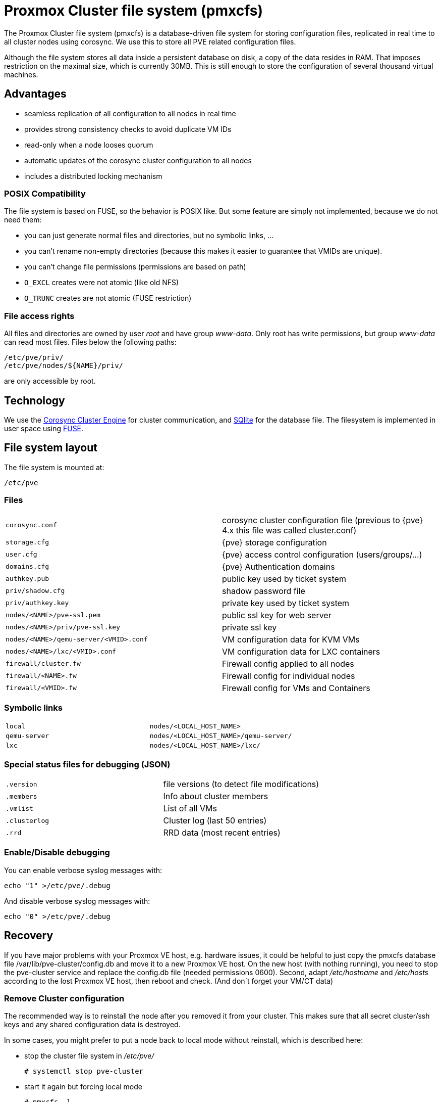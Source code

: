 Proxmox Cluster file system (pmxcfs)
====================================

The Proxmox Cluster file system (pmxcfs) is a database-driven file
system for storing configuration files, replicated in real time to all
cluster nodes using corosync. We use this to store all PVE related
configuration files.

Although the file system stores all data inside a persistent database
on disk, a copy of the data resides in RAM. That imposes restriction
on the maximal size, which is currently 30MB. This is still enough to
store the configuration of several thousand virtual machines.

Advantages
----------

* seamless replication of all configuration to all nodes in real time
* provides strong consistency checks to avoid duplicate VM IDs
* read-only when a node looses quorum
* automatic updates of the corosync cluster configuration to all nodes
* includes a distributed locking mechanism

POSIX Compatibility
~~~~~~~~~~~~~~~~~~~

The file system is based on FUSE, so the behavior is POSIX like. But
some feature are simply not implemented, because we do not need them:

* you can just generate normal files and directories, but no symbolic
  links, ...

* you can't rename non-empty directories (because this makes it easier
  to guarantee that VMIDs are unique).

* you can't change file permissions (permissions are based on path)

* `O_EXCL` creates were not atomic (like old NFS)

* `O_TRUNC` creates are not atomic (FUSE restriction)


File access rights
~~~~~~~~~~~~~~~~~~

All files and directories are owned by user 'root' and have group
'www-data'. Only root has write permissions, but group 'www-data' can
read most files. Files below the following paths:

 /etc/pve/priv/
 /etc/pve/nodes/${NAME}/priv/

are only accessible by root.

Technology
----------

We use the http://www.corosync.org[Corosync Cluster Engine] for
cluster communication, and http://www.sqlite.org[SQlite] for the
database file. The filesystem is implemented in user space using
http://fuse.sourceforge.net[FUSE].

File system layout
------------------

The file system is mounted at:

 /etc/pve

Files
~~~~~

[width="100%",cols="m,d"]
|=======
|corosync.conf  |corosync cluster configuration file (previous to {pve} 4.x this file was called cluster.conf)
|storage.cfg   |{pve} storage configuration
|user.cfg      |{pve} access control configuration (users/groups/...)
|domains.cfg   |{pve} Authentication domains 
|authkey.pub   | public key used by ticket system
|priv/shadow.cfg  | shadow password file
|priv/authkey.key | private key used by ticket system
|nodes/<NAME>/pve-ssl.pem                 | public ssl key for web server
|nodes/<NAME>/priv/pve-ssl.key            | private ssl key
|nodes/<NAME>/qemu-server/<VMID>.conf    | VM configuration data for KVM VMs
|nodes/<NAME>/lxc/<VMID>.conf         | VM configuration data for LXC containers
|firewall/cluster.fw | Firewall config applied to all nodes
|firewall/<NAME>.fw  | Firewall config for individual nodes
|firewall/<VMID>.fw  | Firewall config for VMs and Containers
|=======

Symbolic links
~~~~~~~~~~~~~~

[width="100%",cols="m,m"]
|=======
|local         |nodes/<LOCAL_HOST_NAME>
|qemu-server   |nodes/<LOCAL_HOST_NAME>/qemu-server/
|lxc           |nodes/<LOCAL_HOST_NAME>/lxc/
|=======

Special status files for debugging (JSON)
~~~~~~~~~~~~~~~~~~~~~~~~~~~~~~~~~~~~~~~~~

[width="100%",cols="m,d"]
|=======
| .version    |file versions (to detect file modifications)
| .members    |Info about cluster members
| .vmlist     |List of all VMs
| .clusterlog |Cluster log (last 50 entries)
| .rrd        |RRD data (most recent entries)
|=======

Enable/Disable debugging
~~~~~~~~~~~~~~~~~~~~~~~~

You can enable verbose syslog messages with:

 echo "1" >/etc/pve/.debug 

And disable verbose syslog messages with:

 echo "0" >/etc/pve/.debug 


Recovery
--------

If you have major problems with your Proxmox VE host, e.g. hardware
issues, it could be helpful to just copy the pmxcfs database file
/var/lib/pve-cluster/config.db and move it to a new Proxmox VE
host. On the new host (with nothing running), you need to stop the
pve-cluster service and replace the config.db file (needed permissions
0600). Second, adapt '/etc/hostname' and '/etc/hosts' according to the
lost Proxmox VE host, then reboot and check. (And don´t forget your
VM/CT data)

Remove Cluster configuration
~~~~~~~~~~~~~~~~~~~~~~~~~~~~

The recommended way is to reinstall the node after you removed it from
your cluster. This makes sure that all secret cluster/ssh keys and any
shared configuration data is destroyed.

In some cases, you might prefer to put a node back to local mode
without reinstall, which is described here:

* stop the cluster file system in '/etc/pve/'

 # systemctl stop pve-cluster

* start it again but forcing local mode

 # pmxcfs -l

* remove the cluster config

 # rm /etc/pve/cluster.conf
 # rm /etc/cluster/cluster.conf
 # rm /var/lib/pve-cluster/corosync.authkey

* stop the cluster file system again

 # service pve-cluster stop

* restart pve services (or reboot)

 # service pve-cluster start
 # service pvedaemon restart
 # service pveproxy restart
 # service pvestatd restart

